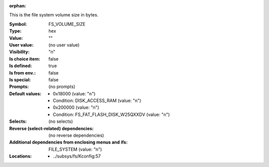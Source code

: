 :orphan:

.. title:: FS_VOLUME_SIZE

.. option:: CONFIG_FS_VOLUME_SIZE:
.. _CONFIG_FS_VOLUME_SIZE:

This is the file system volume size in bytes.



:Symbol:           FS_VOLUME_SIZE
:Type:             hex
:Value:            ""
:User value:       (no user value)
:Visibility:       "n"
:Is choice item:   false
:Is defined:       true
:Is from env.:     false
:Is special:       false
:Prompts:
 (no prompts)
:Default values:

 *  0x18000 (value: "n")
 *   Condition: DISK_ACCESS_RAM (value: "n")
 *  0x200000 (value: "n")
 *   Condition: FS_FAT_FLASH_DISK_W25QXXDV (value: "n")
:Selects:
 (no selects)
:Reverse (select-related) dependencies:
 (no reverse dependencies)
:Additional dependencies from enclosing menus and ifs:
 FILE_SYSTEM (value: "n")
:Locations:
 * ../subsys/fs/Kconfig:57